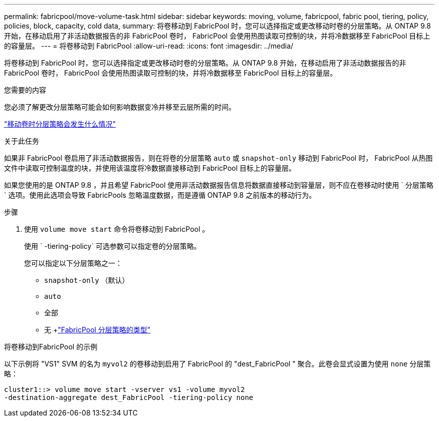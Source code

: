 ---
permalink: fabricpool/move-volume-task.html 
sidebar: sidebar 
keywords: moving, volume, fabricpool, fabric pool, tiering, policy, policies, block, capacity, cold data, 
summary: 将卷移动到 FabricPool 时，您可以选择指定或更改移动时卷的分层策略。从 ONTAP 9.8 开始，在移动启用了非活动数据报告的非 FabricPool 卷时， FabricPool 会使用热图读取可控制的块，并将冷数据移至 FabricPool 目标上的容量层。 
---
= 将卷移动到 FabricPool
:allow-uri-read: 
:icons: font
:imagesdir: ../media/


[role="lead"]
将卷移动到 FabricPool 时，您可以选择指定或更改移动时卷的分层策略。从 ONTAP 9.8 开始，在移动启用了非活动数据报告的非 FabricPool 卷时， FabricPool 会使用热图读取可控制的块，并将冷数据移至 FabricPool 目标上的容量层。

.您需要的内容
您必须了解更改分层策略可能会如何影响数据变冷并移至云层所需的时间。

link:tiering-policies-concept.html#what-happens-to-the-tiering-policy-when-you-move-a-volume["移动卷时分层策略会发生什么情况"]

.关于此任务
如果非 FabricPool 卷启用了非活动数据报告，则在将卷的分层策略 `auto` 或 `snapshot-only` 移动到 FabricPool 时， FabricPool 从热图文件中读取可控制温度的块，并使用该温度将冷数据直接移动到 FabricPool 目标上的容量层。

如果您使用的是 ONTAP 9.8 ，并且希望 FabricPool 使用非活动数据报告信息将数据直接移动到容量层，则不应在卷移动时使用 ` 分层策略` 选项。使用此选项会导致 FabricPools 忽略温度数据，而是遵循 ONTAP 9.8 之前版本的移动行为。

.步骤
. 使用 `volume move start` 命令将卷移动到 FabricPool 。
+
使用 ` -tiering-policy` 可选参数可以指定卷的分层策略。

+
您可以指定以下分层策略之一：

+
** `snapshot-only` （默认）
** `auto`
** `全部`
** `无` +link:tiering-policies-concept.html#types-of-fabricpool-tiering-policies["FabricPool 分层策略的类型"]




.将卷移动到FabricPool 的示例
以下示例将 "VS1" SVM 的名为 `myvol2` 的卷移动到启用了 FabricPool 的 "dest_FabricPool " 聚合。此卷会显式设置为使用 `none` 分层策略：

[listing]
----
cluster1::> volume move start -vserver vs1 -volume myvol2
-destination-aggregate dest_FabricPool -tiering-policy none
----